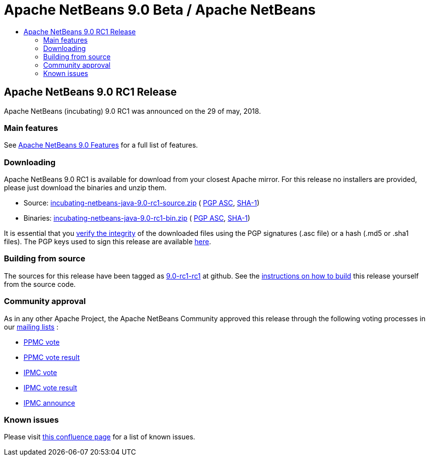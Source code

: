 ////
     Licensed to the Apache Software Foundation (ASF) under one
     or more contributor license agreements.  See the NOTICE file
     distributed with this work for additional information
     regarding copyright ownership.  The ASF licenses this file
     to you under the Apache License, Version 2.0 (the
     "License"); you may not use this file except in compliance
     with the License.  You may obtain a copy of the License at

       http://www.apache.org/licenses/LICENSE-2.0

     Unless required by applicable law or agreed to in writing,
     software distributed under the License is distributed on an
     "AS IS" BASIS, WITHOUT WARRANTIES OR CONDITIONS OF ANY
     KIND, either express or implied.  See the License for the
     specific language governing permissions and limitations
     under the License.
////
////

NOTE: 
See https://www.apache.org/dev/release-download-pages.html 
for important requirements for download pages for Apache projects.

////
= Apache NetBeans 9.0 Beta / Apache NetBeans
:jbake-type: page
:jbake-tags: download
:jbake-status: published
:keywords: Apache NetBeans 9.0 RC1 download
:description: Apache NetBeans 9.0 RC1 download page
:toc: left
:toc-title:

== Apache NetBeans 9.0 RC1 Release

Apache NetBeans (incubating) 9.0 RC1 was announced on the 29 of may, 2018.

=== Main features

See link:/download/nb90/index.html[Apache NetBeans 9.0 Features] for a full list of features.

=== Downloading

////
NOTE: It's mandatory to link to the source. It's optional to link to the binaries.
NOTE: It's mandatory to link against dist.apache.org for the sums & keys. https is recommended.
////
Apache NetBeans 9.0 RC1 is available for download from your closest Apache mirror. For this release no installers are provided, please just download the binaries and unzip them.

- Source: link:https://www.apache.org/dyn/closer.cgi/incubator/netbeans/incubating-netbeans-java/incubating-9.0-rc1/incubating-netbeans-java-9.0-rc1-source.zip[incubating-netbeans-java-9.0-rc1-source.zip] (
link:https://www.apache.org/dist/incubator/netbeans/incubating-netbeans-java/incubating-9.0-rc1/incubating-netbeans-java-9.0-rc1-source.zip.asc[PGP ASC], 
link:https://www.apache.org/dist/incubator/netbeans/incubating-netbeans-java/incubating-9.0-rc1/incubating-netbeans-java-9.0-rc1-source.zip.sha1[SHA-1])
- Binaries: link:https://www.apache.org/dyn/closer.cgi/incubator/netbeans/incubating-netbeans-java/incubating-9.0-rc1/incubating-netbeans-java-9.0-rc1-bin.zip[incubating-netbeans-java-9.0-rc1-bin.zip] ( 
link:https://www.apache.org/dist/incubator/netbeans/incubating-netbeans-java/incubating-9.0-rc1/incubating-netbeans-java-9.0-rc1-bin.zip.asc[PGP ASC],
link:https://www.apache.org/dist/incubator/netbeans/incubating-netbeans-java/incubating-9.0-rc1/incubating-netbeans-java-9.0-rc1-bin.zip.sha1[SHA-1])

////
NOTE: Using https below is highly recommended.
////
It is essential that you link:https://www.apache.org/dyn/closer.cgi#verify[verify the integrity] of the downloaded files using the PGP signatures (.asc file) or a hash (.md5 or .sha1 files).  The PGP keys used to sign this release are available link:https://dist.apache.org/repos/dist/release/incubator/netbeans/KEYS[here]. 

=== Building from source

The sources for this release have been tagged as link:https://github.com/apache/incubator-netbeans/tree/9.0-rc1-rc1[9.0-rc1-rc1] at github.  See the link:/download/index.html#source[instructions on how to build] this release yourself from the source code.

=== Community approval

As in any other Apache Project, the Apache NetBeans Community approved this release through the following voting processes in our link:/community/mailing-lists.html[mailing lists] :

- link:https://lists.apache.org/thread.html/c2a06adc83e2819e6d96c7dff8d0e22a97001f99bfda12515d4d9609@%3Cdev.netbeans.apache.org%3E[PPMC vote]
- link:https://lists.apache.org/thread.html/94f7a5e4601e26c7edb8264df7df53dd8ed215ecfc568816a162f2af@%3Cdev.netbeans.apache.org%3E[PPMC vote result]
- link:https://lists.apache.org/thread.html/13af566fb266308d0a91c3e860d22fb1766464df9fe94126d74084fb@%3Cgeneral.incubator.apache.org%3E[IPMC vote]
- link:https://lists.apache.org/thread.html/8f15a994bc613c7c0915063c6b8cfde7d584c425f8566cd93d20fe57@%3Cgeneral.incubator.apache.org%3E[IPMC vote result]
- link:https://lists.apache.org/thread.html/1eb3e248e4f4f980ee21d4d3d103ed7ce17020e62489ba4be89e0a9a@%3Cgeneral.incubator.apache.org%3E[IPMC announce]

=== Known issues

Please visit link:https://cwiki.apache.org/confluence/display/NETBEANS/Apache+NetBeans+9.0+RC1[this confluence page] for a list of known issues.
